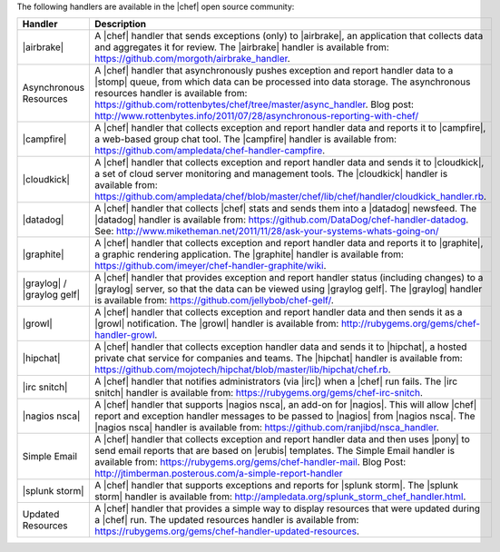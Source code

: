.. The contents of this file are included in multiple topics.
.. This file should not be changed in a way that hinders its ability to appear in multiple documentation sets.

The following handlers are available in the |chef| open source community:

.. list-table::
   :widths: 200 300
   :header-rows: 1

   * - Handler
     - Description
   * - |airbrake|
     - A |chef| handler that sends exceptions (only) to |airbrake|, an application that collects data and aggregates it for review. The |airbrake| handler is available from: https://github.com/morgoth/airbrake_handler.
   * - Asynchronous Resources
     - A |chef| handler that asynchronously pushes exception and report handler data to a |stomp| queue, from which data can be processed into data storage. The asynchronous resources handler is available from: https://github.com/rottenbytes/chef/tree/master/async_handler.  Blog post: http://www.rottenbytes.info/2011/07/28/asynchronous-reporting-with-chef/
   * - |campfire|
     - A |chef| handler that collects exception and report handler data and reports it to |campfire|, a web-based group chat tool. The |campfire| handler is available from: https://github.com/ampledata/chef-handler-campfire.
   * - |cloudkick|
     - A |chef| handler that collects exception and report handler data and sends it to |cloudkick|, a set of cloud server monitoring and management tools. The |cloudkick| handler is available from: https://github.com/ampledata/chef/blob/master/chef/lib/chef/handler/cloudkick_handler.rb.
   * - |datadog|
     - A |chef| handler that collects |chef| stats and sends them into a |datadog| newsfeed. The |datadog| handler is available from: https://github.com/DataDog/chef-handler-datadog.  See: http://www.miketheman.net/2011/11/28/ask-your-systems-whats-going-on/
   * - |graphite|
     - A |chef| handler that collects exception and report handler data and reports it to |graphite|, a graphic rendering application. The |graphite| handler is available from: https://github.com/imeyer/chef-handler-graphite/wiki.
   * - |graylog| / |graylog gelf|
     - A |chef| handler that provides exception and report handler status (including changes) to a |graylog| server, so that the data can be viewed using |graylog gelf|. The |graylog| handler is available from: https://github.com/jellybob/chef-gelf/.
   * - |growl|
     - A |chef| handler that collects exception and report handler data and then sends it as a |growl| notification. The |growl| handler is available from: http://rubygems.org/gems/chef-handler-growl.
   * - |hipchat|
     - A |chef| handler that collects exception handler data and sends it to |hipchat|, a hosted private chat service for companies and teams. The |hipchat| handler is available from: https://github.com/mojotech/hipchat/blob/master/lib/hipchat/chef.rb.
   * - |irc snitch|
     - A |chef| handler that notifies administrators (via |irc|) when a |chef| run fails. The |irc snitch| handler is available from: https://rubygems.org/gems/chef-irc-snitch.
   * - |nagios nsca|
     - A |chef| handler that supports |nagios nsca|, an add-on for |nagios|. This will allow |chef| report and exception handler messages to be passed to |nagios| from |nagios nsca|. The |nagios nsca| handler is available from: https://github.com/ranjibd/nsca_handler.
   * - Simple Email
     - A |chef| handler that collects exception and report handler data and then uses |pony| to send email reports that are based on |erubis| templates. The Simple Email handler is available from: https://rubygems.org/gems/chef-handler-mail.  Blog Post: http://jtimberman.posterous.com/a-simple-report-handler
   * - |splunk storm|
     - A |chef| handler that supports exceptions and reports for |splunk storm|. The |splunk storm| handler is available from: http://ampledata.org/splunk_storm_chef_handler.html.
   * - Updated Resources
     - A |chef| handler that provides a simple way to display resources that were updated during a |chef| run. The updated resources handler is available from: https://rubygems.org/gems/chef-handler-updated-resources.

